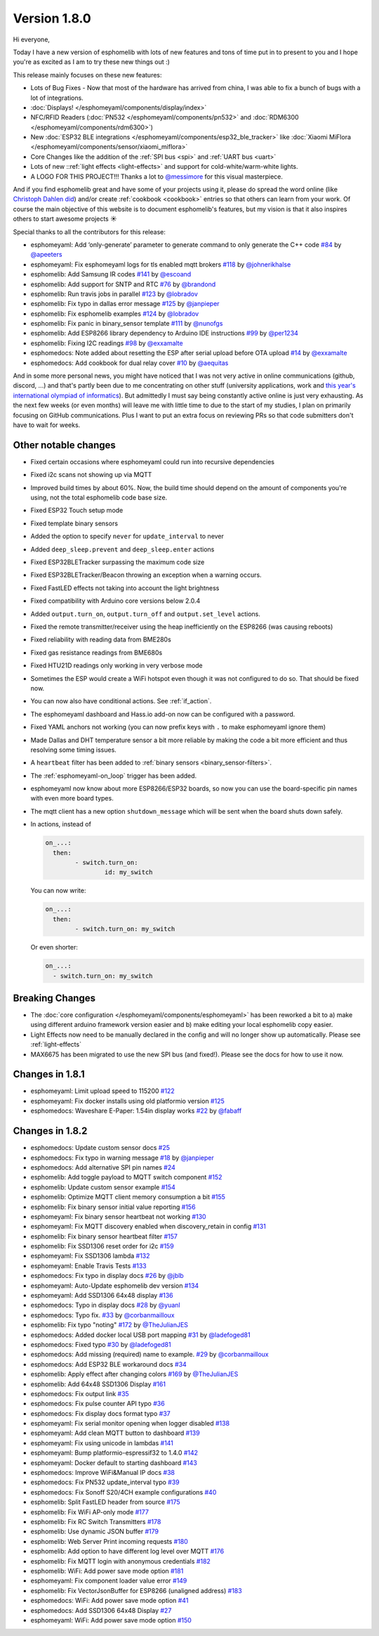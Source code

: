 Version 1.8.0
=============

.. seo::
    :description: Changelog for esphomelib version 1.8.0.
    :author: Otto Winter
    :author_twitter: @OttoWinter_

.. imgtable::

    Waveshare E-Paper, components/display/waveshare_epaper, waveshare_epaper.jpg
    Nextion, components/display/nextion, nextion.jpg
    SSD1306, components/display/ssd1306_i2c, ssd1306.jpg

    MAX7219, components/display/max7219, max7219.jpg
    LCD Display, components/display/lcd_gpio, lcd.jpg
    RCSwitch Integration, components/switch/remote_transmitter.html#rcswitch-remote-codes, remote.svg

    SPI Bus, components/spi, spi.svg
    UART Bus, components/uart, uart.svg
    Real Time Clock, components/time, clock-outline.svg

    Uptime Sensor, components/sensor/uptime, timer.svg
    PN532, components/pn532, pn532.jpg
    RDM6300, components/rdm6300, rdm6300.jpg

    BLE RSSI, components/sensor/ble_rssi, bluetooth.svg
    Xiaomi MiFlora, components/sensor/xiaomi_miflora, xiaomi_miflora.jpg
    Xiaomi MiJia, components/sensor/xiaomi_mijia, xiaomi_mijia.jpg

    HMC5883L, components/sensor/hmc5883l, hmc5883l.jpg
    HX711, components/sensor/hx711, hx711.jpg
    HLW8012, components/sensor/hlw8012, hlw8012.svg

    BMP280, components/sensor/bmp280, bmp280.jpg
    INA219, components/sensor/ina219, ina219.jpg
    INA3221, components/sensor/ina3221, ina3221.jpg

    MH-Z19, components/sensor/mhz19, mhz19.jpg
    MS5611, components/sensor/ms5611, ms5611.jpg
    TCS34725, components/sensor/tcs34725, tcs34725.jpg

    RGBWW Light, components/light/rgbww, rgbw.png
    Cold+Warm White Light, components/light/cwww, brightness-medium.svg
    Light Effects, components/light/index#light-effects, creation.svg

Hi everyone,

Today I have a new version of esphomelib with lots of new features and tons of time put in to present to you and
I hope you're as excited as I am to try these new things out :)

This release mainly focuses on these new features:

- Lots of Bug Fixes - Now that most of the hardware has arrived from china, I was able to fix a bunch
  of bugs with a lot of integrations.
- :doc:`Displays! </esphomeyaml/components/display/index>`
- NFC/RFID Readers (:doc:`PN532 </esphomeyaml/components/pn532>` and :doc:`RDM6300 </esphomeyaml/components/rdm6300>`)
- New :doc:`ESP32 BLE integrations </esphomeyaml/components/esp32_ble_tracker>` like :doc:`Xiaomi MiFlora </esphomeyaml/components/sensor/xiaomi_miflora>`
- Core Changes like the addition of the :ref:`SPI bus <spi>` and :ref:`UART bus <uart>`
- Lots of new ::ref:`light effects <light-effects>` and support for cold-white/warm-white lights.
- A LOGO FOR THIS PROJECT!!! Thanks a lot to `@messimore <https://github.com/messismore>`__ for
  this visual masterpiece.

And if you find esphomelib great and have some of your projects using it, please do spread the word online
(like `Christoph Dahlen did <https://www.dahlen.org/2018/08/esp8266-via-esphomelib-mit-home-assistant-verbinden/>`__)
and/or create :ref:`cookbook <cookbook>` entries so that others can learn from your work. Of course the main objective
of this website is to document esphomelib's features, but my vision is that it also inspires others to start
awesome projects ☀️

Special thanks to all the contributors for this release:

- esphomeyaml: Add ‘only-generate’ parameter to generate command to only generate the C++ code `#84 <https://github.com/OttoWinter/esphomeyaml/pull/84>`__ by `@apeeters <https://github.com/apeeters>`__
- esphomeyaml: Fix esphomeyaml logs for tls enabled mqtt brokers `#118 <https://github.com/OttoWinter/esphomeyaml/pull/118>`__ by `@johnerikhalse <https://github.com/johnerikhalse>`__
- esphomelib: Add Samsung IR codes `#141 <https://github.com/OttoWinter/esphomelib/pull/141>`__ by `@escoand <https://github.com/escoand>`__
- esphomelib: Add support for SNTP and RTC `#76 <https://github.com/OttoWinter/esphomelib/pull/76>`__ by `@brandond <https://github.com/brandond>`__
- esphomelib: Run travis jobs in parallel `#123 <https://github.com/OttoWinter/esphomelib/pull/123>`__ by `@lobradov <https://github.com/lobradov>`__
- esphomelib: Fix typo in dallas error message `#125 <https://github.com/OttoWinter/esphomelib/pull/125>`__ by `@janpieper <https://github.com/janpieper>`__
- esphomelib: Fix esphomelib examples `#124 <https://github.com/OttoWinter/esphomelib/pull/124>`__ by `@lobradov <https://github.com/lobradov>`__
- esphomelib: Fix panic in binary_sensor template `#111 <https://github.com/OttoWinter/esphomelib/pull/111>`__ by `@nunofgs <https://github.com/nunofgs>`__
- esphomelib: Add ESP8266 library dependency to Arduino IDE instructions `#99 <https://github.com/OttoWinter/esphomelib/pull/99>`__ by `@per1234 <https://github.com/per1234>`__
- esphomelib: Fixing I2C readings `#98 <https://github.com/OttoWinter/esphomelib/pull/98>`__ by `@exxamalte <https://github.com/exxamalte>`__
- esphomedocs: Note added about resetting the ESP after serial upload before OTA upload `#14 <https://github.com/OttoWinter/esphomedocs/pull/14>`__ by `@exxamalte <https://github.com/exxamalte>`__
- esphomedocs: Add cookbook for dual relay cover `#10 <https://github.com/OttoWinter/esphomedocs/pull/10>`__ by `@aequitas <https://github.com/aequitas>`__

And in some more personal news, you might have noticed that I was not very active in online communications (github, discord, ...)
and that's partly been due to me concentrating on other stuff (university applications, work and
`this year's international olympiad of informatics <http://blog.ocg.at/2018/09/dritter-blog-von-der-ioi-in-tsukuba-japan/>`__).
But admittedly I must say being constantly active online is just very exhausting. As the next few weeks (or even months)
will leave me with little time to due to the start of my studies, I plan on primarily focusing on GitHub communications.
Plus I want to put an extra focus on reviewing PRs so that code submitters don't have to wait for weeks.

Other notable changes
*********************

- Fixed certain occasions where esphomeyaml could run into recursive dependencies
- Fixed i2c scans not showing up via MQTT
- Improved build times by about 60%. Now, the build time should depend on the amount of components you're using, not the total esphomelib code base size.
- Fixed ESP32 Touch setup mode
- Fixed template binary sensors
- Added the option to specify ``never`` for ``update_interval`` to never
- Added ``deep_sleep.prevent`` and ``deep_sleep.enter`` actions
- Fixed ESP32BLETracker surpassing the maximum code size
- Fixed ESP32BLETracker/Beacon throwing an exception when a warning occurs.
- Fixed FastLED effects not taking into account the light brightness
- Fixed compatibility with Arduino core versions below 2.0.4
- Added ``output.turn_on``, ``output.turn_off`` and ``output.set_level`` actions.
- Fixed the remote transmitter/receiver using the heap inefficiently on the ESP8266 (was causing reboots)
- Fixed reliability with reading data from BME280s
- Fixed gas resistance readings from BME680s
- Fixed HTU21D readings only working in very verbose mode
- Sometimes the ESP would create a WiFi hotspot even though it was not configured to do so. That should be fixed now.
- You can now also have conditional actions. See :ref:`if_action`.
- The esphomeyaml dashboard and Hass.io add-on now can be configured with a password.
- Fixed YAML anchors not working (you can now prefix keys with ``.`` to make esphomeyaml ignore them)
- Made Dallas and DHT temperature sensor a bit more reliable by making the code a bit more efficient and thus resolving some timing issues.
- A ``heartbeat`` filter has been added to :ref:`binary sensors <binary_sensor-filters>`.
- The :ref:`esphomeyaml-on_loop` trigger has been added.
- esphomeyaml now know about more ESP8266/ESP32 boards, so now you can use the board-specific pin
  names with even more board types.
- The mqtt client has a new option ``shutdown_message`` which will be sent when the board shuts down safely.

- In actions, instead of

  .. code-block:: yaml

      on_...:
        then:
	      - switch.turn_on:
		      id: my_switch

  You can now write:

  .. code-block:: yaml

      on_...:
        then:
	      - switch.turn_on: my_switch

  Or even shorter:

  .. code-block:: yaml

      on_...:
        - switch.turn_on: my_switch

Breaking Changes
****************

- The :doc:`core configuration </esphomeyaml/components/esphomeyaml>` has been reworked a bit to a)
  make using different arduino framework version easier and b) make editing your local esphomelib
  copy easier.
- Light Effects now need to be manually declared in the config and will no longer show up automatically. Please see :ref:`light-effects`
- MAX6675 has been migrated to use the new SPI bus (and fixed!). Please see the docs for how to use it now.

Changes in 1.8.1
****************

- esphomeyaml: Limit upload speed to 115200 `#122 <https://github.com/OttoWinter/esphomeyaml/pull/122>`__
- esphomeyaml: Fix docker installs using old platformio version `#125 <https://github.com/OttoWinter/esphomeyaml/pull/125>`__
- esphomedocs: Waveshare E-Paper: 1.54in display works `#22 <https://github.com/OttoWinter/esphomedocs/pull/22>`__ by `@fabaff <https://github.com/fabaff>`__

Changes in 1.8.2
****************

- esphomedocs: Update custom sensor docs `#25 <https://github.com/OttoWinter/esphomedocs/pull/25>`__
- esphomedocs: Fix typo in warning message `#18 <https://github.com/OttoWinter/esphomedocs/pull/18>`__ by `@janpieper <https://github.com/janpieper>`__
- esphomedocs: Add alternative SPI pin names `#24 <https://github.com/OttoWinter/esphomedocs/pull/24>`__
- esphomelib: Add toggle payload to MQTT switch component `#152 <https://github.com/OttoWinter/esphomelib/pull/152>`__
- esphomelib: Update custom sensor example `#154 <https://github.com/OttoWinter/esphomelib/pull/154>`__
- esphomelib: Optimize MQTT client memory consumption a bit `#155 <https://github.com/OttoWinter/esphomelib/pull/155>`__
- esphomelib: Fix binary sensor initial value reporting `#156 <https://github.com/OttoWinter/esphomelib/pull/156>`__
- esphomeyaml: Fix binary sensor heartbeat not working `#130 <https://github.com/OttoWinter/esphomeyaml/pull/130>`__
- esphomeyaml: Fix MQTT discovery enabled when discovery_retain in config `#131 <https://github.com/OttoWinter/esphomeyaml/pull/131>`__
- esphomelib: Fix binary sensor heartbeat filter `#157 <https://github.com/OttoWinter/esphomelib/pull/157>`__
- esphomelib: Fix SSD1306 reset order for i2c `#159 <https://github.com/OttoWinter/esphomelib/pull/159>`__
- esphomeyaml: Fix SSD1306 lambda `#132 <https://github.com/OttoWinter/esphomeyaml/pull/132>`__
- esphomeyaml: Enable Travis Tests `#133 <https://github.com/OttoWinter/esphomeyaml/pull/133>`__
- esphomedocs: Fix typo in display docs `#26 <https://github.com/OttoWinter/esphomedocs/pull/26>`__ by `@jblb <https://github.com/jblb>`__
- esphomeyaml: Auto-Update esphomelib dev version `#134 <https://github.com/OttoWinter/esphomeyaml/pull/134>`__
- esphomeyaml: Add SSD1306 64x48 display `#136 <https://github.com/OttoWinter/esphomeyaml/pull/136>`__
- esphomedocs: Typo in display docs `#28 <https://github.com/OttoWinter/esphomedocs/pull/28>`__ by `@yuanl <https://github.com/yuanl>`__
- esphomedocs: Typo fix. `#33 <https://github.com/OttoWinter/esphomedocs/pull/33>`__ by `@corbanmailloux <https://github.com/corbanmailloux>`__
- esphomelib: Fix typo "noting" `#172 <https://github.com/OttoWinter/esphomelib/pull/172>`__ by `@TheJulianJES <https://github.com/TheJulianJES>`__
- esphomedocs: Added docker local USB port mapping `#31 <https://github.com/OttoWinter/esphomedocs/pull/31>`__ by `@ladefoged81 <https://github.com/ladefoged81>`__
- esphomedocs: Fixed typo `#30 <https://github.com/OttoWinter/esphomedocs/pull/30>`__ by `@ladefoged81 <https://github.com/ladefoged81>`__
- esphomedocs: Add missing (required) name to example. `#29 <https://github.com/OttoWinter/esphomedocs/pull/29>`__ by `@corbanmailloux <https://github.com/corbanmailloux>`__
- esphomedocs: Add ESP32 BLE workaround docs `#34 <https://github.com/OttoWinter/esphomedocs/pull/34>`__
- esphomelib: Apply effect after changing colors `#169 <https://github.com/OttoWinter/esphomelib/pull/169>`__ by `@TheJulianJES <https://github.com/TheJulianJES>`__
- esphomelib: Add 64x48 SSD1306 Display `#161 <https://github.com/OttoWinter/esphomelib/pull/161>`__
- esphomedocs: Fix output link `#35 <https://github.com/OttoWinter/esphomedocs/pull/35>`__
- esphomedocs: Fix pulse counter API typo `#36 <https://github.com/OttoWinter/esphomedocs/pull/36>`__
- esphomedocs: Fix display docs format typo `#37 <https://github.com/OttoWinter/esphomedocs/pull/37>`__
- esphomeyaml: Fix serial monitor opening when logger disabled `#138 <https://github.com/OttoWinter/esphomeyaml/pull/138>`__
- esphomeyaml: Add clean MQTT button to dashboard `#139 <https://github.com/OttoWinter/esphomeyaml/pull/139>`__
- esphomeyaml: Fix using unicode in lambdas `#141 <https://github.com/OttoWinter/esphomeyaml/pull/141>`__
- esphomeyaml: Bump platformio-espressif32 to 1.4.0 `#142 <https://github.com/OttoWinter/esphomeyaml/pull/142>`__
- esphomeyaml: Docker default to starting dashboard `#143 <https://github.com/OttoWinter/esphomeyaml/pull/143>`__
- esphomedocs: Improve WiFi&Manual IP docs `#38 <https://github.com/OttoWinter/esphomedocs/pull/38>`__
- esphomedocs: Fix PN532 update_interval typo `#39 <https://github.com/OttoWinter/esphomedocs/pull/39>`__
- esphomedocs: Fix Sonoff S20/4CH example configurations `#40 <https://github.com/OttoWinter/esphomedocs/pull/40>`__
- esphomelib: Split FastLED header from source `#175 <https://github.com/OttoWinter/esphomelib/pull/175>`__
- esphomelib: Fix WiFi AP-only mode `#177 <https://github.com/OttoWinter/esphomelib/pull/177>`__
- esphomelib: Fix RC Switch Transmitters `#178 <https://github.com/OttoWinter/esphomelib/pull/178>`__
- esphomelib: Use dynamic JSON buffer `#179 <https://github.com/OttoWinter/esphomelib/pull/179>`__
- esphomelib: Web Server Print incoming requests `#180 <https://github.com/OttoWinter/esphomelib/pull/180>`__
- esphomelib: Add option to have different log level over MQTT `#176 <https://github.com/OttoWinter/esphomelib/pull/176>`__
- esphomelib: Fix MQTT login with anonymous credentials `#182 <https://github.com/OttoWinter/esphomelib/pull/182>`__
- esphomelib: WiFi: Add power save mode option `#181 <https://github.com/OttoWinter/esphomelib/pull/181>`__
- esphomeyaml: Fix component loader value error `#149 <https://github.com/OttoWinter/esphomeyaml/pull/149>`__
- esphomelib: Fix VectorJsonBuffer for ESP8266 (unaligned address) `#183 <https://github.com/OttoWinter/esphomelib/pull/183>`__
- esphomedocs: WiFi: Add power save mode option `#41 <https://github.com/OttoWinter/esphomedocs/pull/41>`__
- esphomedocs: Add SSD1306 64x48 Display `#27 <https://github.com/OttoWinter/esphomedocs/pull/27>`__
- esphomeyaml: WiFi: Add power save mode option `#150 <https://github.com/OttoWinter/esphomeyaml/pull/150>`__

.. disqus::
